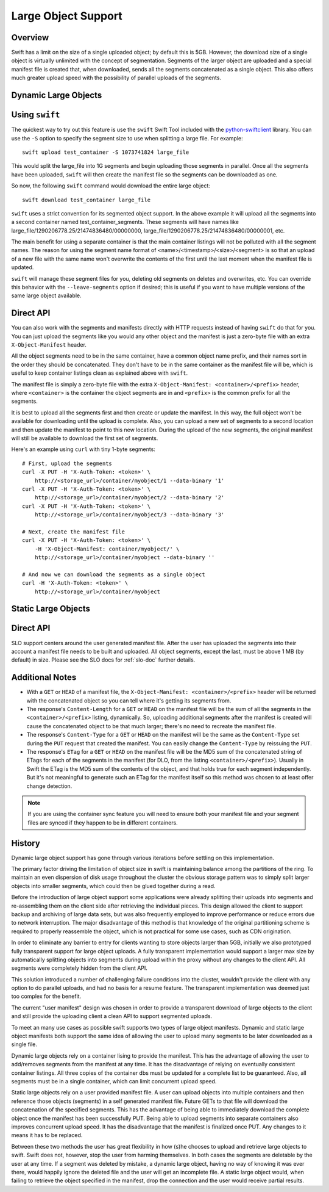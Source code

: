 ====================
Large Object Support
====================

--------
Overview
--------

Swift has a limit on the size of a single uploaded object; by default this is
5GB. However, the download size of a single object is virtually unlimited with
the concept of segmentation. Segments of the larger object are uploaded and a
special manifest file is created that, when downloaded, sends all the segments
concatenated as a single object. This also offers much greater upload speed
with the possibility of parallel uploads of the segments.

---------------------
Dynamic Large Objects
---------------------

---------------
Using ``swift``
---------------

The quickest way to try out this feature is use the ``swift`` Swift Tool
included with the `python-swiftclient`_ library.  You can use the ``-S``
option to specify the segment size to use when splitting a large file. For
example::

    swift upload test_container -S 1073741824 large_file

This would split the large_file into 1G segments and begin uploading those
segments in parallel. Once all the segments have been uploaded, ``swift`` will
then create the manifest file so the segments can be downloaded as one.

So now, the following ``swift`` command would download the entire large object::

    swift download test_container large_file

``swift`` uses a strict convention for its segmented object
support. In the above example it will upload all the segments into a
second container named test_container_segments. These segments will
have names like large_file/1290206778.25/21474836480/00000000,
large_file/1290206778.25/21474836480/00000001, etc.

The main benefit for using a separate container is that the main container
listings will not be polluted with all the segment names. The reason for using
the segment name format of <name>/<timestamp>/<size>/<segment> is so that an
upload of a new file with the same name won't overwrite the contents of the
first until the last moment when the manifest file is updated.

``swift`` will manage these segment files for you, deleting old segments on
deletes and overwrites, etc. You can override this behavior with the
``--leave-segments`` option if desired; this is useful if you want to have
multiple versions of the same large object available.

.. _`python-swiftclient`: http://github.com/openstack/python-swiftclient

----------
Direct API
----------

You can also work with the segments and manifests directly with HTTP
requests instead of having ``swift`` do that for you. You can just
upload the segments like you would any other object and the manifest
is just a zero-byte file with an extra ``X-Object-Manifest`` header.

All the object segments need to be in the same container, have a common object
name prefix, and their names sort in the order they should be concatenated.
They don't have to be in the same container as the manifest file will be, which
is useful to keep container listings clean as explained above with ``swift``.

The manifest file is simply a zero-byte file with the extra
``X-Object-Manifest: <container>/<prefix>`` header, where ``<container>`` is
the container the object segments are in and ``<prefix>`` is the common prefix
for all the segments.

It is best to upload all the segments first and then create or update the
manifest. In this way, the full object won't be available for downloading until
the upload is complete. Also, you can upload a new set of segments to a second
location and then update the manifest to point to this new location. During the
upload of the new segments, the original manifest will still be available to
download the first set of segments.

Here's an example using ``curl`` with tiny 1-byte segments::

    # First, upload the segments
    curl -X PUT -H 'X-Auth-Token: <token>' \
        http://<storage_url>/container/myobject/1 --data-binary '1'
    curl -X PUT -H 'X-Auth-Token: <token>' \
        http://<storage_url>/container/myobject/2 --data-binary '2'
    curl -X PUT -H 'X-Auth-Token: <token>' \
        http://<storage_url>/container/myobject/3 --data-binary '3'

    # Next, create the manifest file
    curl -X PUT -H 'X-Auth-Token: <token>' \
        -H 'X-Object-Manifest: container/myobject/' \
        http://<storage_url>/container/myobject --data-binary ''

    # And now we can download the segments as a single object
    curl -H 'X-Auth-Token: <token>' \
        http://<storage_url>/container/myobject

--------------------
Static Large Objects
--------------------

----------
Direct API
----------

SLO support centers around the user generated manifest file. After the user
has uploaded the segments into their account a manifest file needs to be
built and uploaded. All object segments, except the last, must be above 1 MB
(by default) in size. Please see the SLO docs for :ref:`slo-doc` further
details.

----------------
Additional Notes
----------------

* With a ``GET`` or ``HEAD`` of a manifest file, the ``X-Object-Manifest:
  <container>/<prefix>`` header will be returned with the concatenated object
  so you can tell where it's getting its segments from.

* The response's ``Content-Length`` for a ``GET`` or ``HEAD`` on the manifest
  file will be the sum of all the segments in the ``<container>/<prefix>``
  listing, dynamically. So, uploading additional segments after the manifest is
  created will cause the concatenated object to be that much larger; there's no
  need to recreate the manifest file.

* The response's ``Content-Type`` for a ``GET`` or ``HEAD`` on the manifest
  will be the same as the ``Content-Type`` set during the ``PUT`` request that
  created the manifest. You can easily change the ``Content-Type`` by reissuing
  the ``PUT``.

* The response's ``ETag`` for a ``GET`` or ``HEAD`` on the manifest file will
  be the MD5 sum of the concatenated string of ETags for each of the segments
  in the manifest (for DLO, from the listing ``<container>/<prefix>``).
  Usually in Swift the ETag is the MD5 sum of the contents of the object, and
  that holds true for each segment independently. But it's not meaningful to
  generate such an ETag for the manifest itself so this method was chosen to
  at least offer change detection.


.. note::

    If you are using the container sync feature you will need to ensure both
    your manifest file and your segment files are synced if they happen to be
    in different containers.

-------
History
-------

Dynamic large object support has gone through various iterations before
settling on this implementation.

The primary factor driving the limitation of object size in swift is
maintaining balance among the partitions of the ring.  To maintain an even
dispersion of disk usage throughout the cluster the obvious storage pattern
was to simply split larger objects into smaller segments, which could then be
glued together during a read.

Before the introduction of large object support some applications were already
splitting their uploads into segments and re-assembling them on the client
side after retrieving the individual pieces.  This design allowed the client
to support backup and archiving of large data sets, but was also frequently
employed to improve performance or reduce errors due to network interruption.
The major disadvantage of this method is that knowledge of the original
partitioning scheme is required to properly reassemble the object, which is
not practical for some use cases, such as CDN origination.

In order to eliminate any barrier to entry for clients wanting to store
objects larger than 5GB, initially we also prototyped fully transparent
support for large object uploads.  A fully transparent implementation would
support a larger max size by automatically splitting objects into segments
during upload within the proxy without any changes to the client API.  All
segments were completely hidden from the client API.

This solution introduced a number of challenging failure conditions into the
cluster, wouldn't provide the client with any option to do parallel uploads,
and had no basis for a resume feature.  The transparent implementation was
deemed just too complex for the benefit.

The current "user manifest" design was chosen in order to provide a
transparent download of large objects to the client and still provide the
uploading client a clean API to support segmented uploads.

To meet an many use cases as possible swift supports two types of large
object manifests. Dynamic and static large object manifests both support
the same idea of allowing the user to upload many segments to be later
downloaded as a single file.

Dynamic large objects rely on a container lising to provide the manifest.
This has the advantage of allowing the user to add/removes segments from the
manifest at any time. It has the disadvantage of relying on eventually
consistent container listings. All three copies of the container dbs must
be updated for a complete list to be guaranteed. Also, all segments must
be in a single container, which can limit concurrent upload speed.

Static large objects rely on a user provided manifest file. A user can
upload objects into multiple containers and then reference those objects
(segments) in a self generated manifest file. Future GETs to that file will
download the concatenation of the specified segments. This has the advantage of
being able to immediately download the complete object once the manifest has
been successfully PUT. Being able to upload segments into separate containers
also improves concurrent upload speed. It has the disadvantage that the
manifest is finalized once PUT. Any changes to it means it has to be replaced.

Between these two methods the user has great flexibility in how (s)he chooses
to upload and retrieve large objects to swift. Swift does not, however, stop
the user from harming themselves. In both cases the segments are deletable by
the user at any time. If a segment was deleted by mistake, a dynamic large
object, having no way of knowing it was ever there, would happily ignore the
deleted file and the user will get an incomplete file. A static large object
would, when failing to retrieve the object specified in the manifest, drop the
connection and the user would receive partial results.
